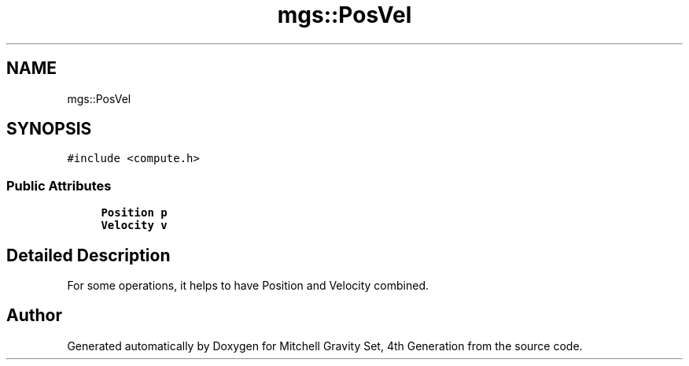 .TH "mgs::PosVel" 3 "Sat Apr 13 2019" "Version 1" "Mitchell Gravity Set, 4th Generation" \" -*- nroff -*-
.ad l
.nh
.SH NAME
mgs::PosVel
.SH SYNOPSIS
.br
.PP
.PP
\fC#include <compute\&.h>\fP
.SS "Public Attributes"

.in +1c
.ti -1c
.RI "\fBPosition\fP \fBp\fP"
.br
.ti -1c
.RI "\fBVelocity\fP \fBv\fP"
.br
.in -1c
.SH "Detailed Description"
.PP 
For some operations, it helps to have Position and Velocity combined\&. 

.SH "Author"
.PP 
Generated automatically by Doxygen for Mitchell Gravity Set, 4th Generation from the source code\&.

